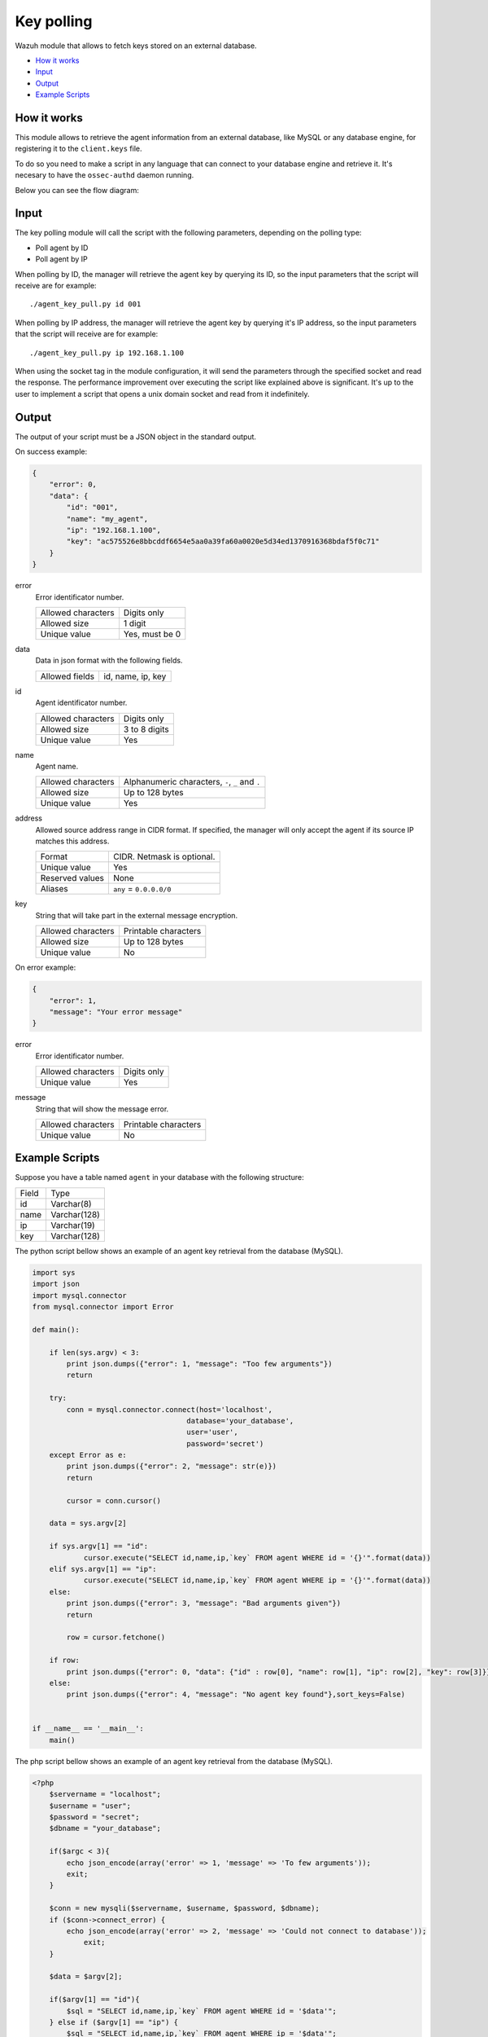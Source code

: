 .. Copyright (C) 2018 Wazuh, Inc.

.. _key-polling:

Key polling
===========

.. versionadded:: 3.8.0

Wazuh module that allows to fetch keys stored on an external database.

- `How it works`_
- `Input`_
- `Output`_
- `Example Scripts`_

How it works
------------
This module allows to retrieve the agent information from an external database, like MySQL or any database engine, for registering it to the ``client.keys`` file.

To do so you need to make a script in any language that can connect to your database engine and retrieve it. It's necesary to have the ``ossec-authd`` daemon running.

Below you can see the flow diagram:

.. thumbnail:: ../../images/manual/key-polling-flow.png
    :title: Key polling module flow diagram
    :align: center
    :width: 100%

Input
-----

The key polling module will call the script with the following parameters, depending on the polling type:

- Poll agent by ID 
- Poll agent by IP 

When polling by ID, the manager will retrieve the agent key by querying its ID, so the input parameters that the script will receive are for example:

::

    ./agent_key_pull.py id 001


When polling by IP address, the manager will retrieve the agent key by querying it's IP address, so the input parameters that the script will receive are for example:

::

    ./agent_key_pull.py ip 192.168.1.100


When using the socket tag in the module configuration, it will send the parameters through the specified socket and read the response. The performance improvement over executing the script like explained above is significant.
It's up to the user to implement a script that opens a unix domain socket and read from it indefinitely.

Output
------
The output of your script must be a JSON object in the standard output.

On success example:

.. code-block:: console

    {
        "error": 0,
        "data": {
            "id": "001",
            "name": "my_agent",
            "ip": "192.168.1.100",
            "key": "ac575526e8bbcddf6654e5aa0a39fa60a0020e5d34ed1370916368bdaf5f0c71"
        }
    }

error
    Error identificator number.

    +--------------------+----------------+
    | Allowed characters | Digits only    |
    +--------------------+----------------+
    | Allowed size       | 1 digit        |
    +--------------------+----------------+
    | Unique value       | Yes, must be 0 |
    +--------------------+----------------+

data
    Data in json format with the following fields.

    +--------------------+-------------------+
    | Allowed fields     | id, name, ip, key |
    +--------------------+-------------------+

id
    Agent identificator number.

    +--------------------+---------------+
    | Allowed characters | Digits only   |
    +--------------------+---------------+
    | Allowed size       | 3 to 8 digits |
    +--------------------+---------------+
    | Unique value       | Yes           |
    +--------------------+---------------+

name
    Agent name.

    +--------------------+--------------------------------------------------+
    | Allowed characters | Alphanumeric characters, ``-``, ``_`` and ``.``  |
    +--------------------+--------------------------------------------------+
    | Allowed size       | Up to 128 bytes                                  |
    +--------------------+--------------------------------------------------+
    | Unique value       | Yes                                              |
    +--------------------+--------------------------------------------------+

address
    Allowed source address range in CIDR format. If specified, the manager will only accept the agent if its source IP matches this address.

    +--------------------+----------------------------+
    | Format             | CIDR. Netmask is optional. |
    +--------------------+----------------------------+
    | Unique value       | Yes                        |
    +--------------------+----------------------------+
    | Reserved values    | None                       |
    +--------------------+----------------------------+
    | Aliases            | ``any`` = ``0.0.0.0/0``    |
    +--------------------+----------------------------+

key
    String that will take part in the external message encryption.

    +--------------------+----------------------+
    | Allowed characters | Printable characters |
    +--------------------+----------------------+
    | Allowed size       | Up to 128 bytes      |
    +--------------------+----------------------+
    | Unique value       | No                   |
    +--------------------+----------------------+

On error example:

.. code-block:: console

    {
        "error": 1,
        "message": "Your error message"
    }

error
    Error identificator number.

    +--------------------+---------------+
    | Allowed characters | Digits only   |
    +--------------------+---------------+
    | Unique value       | Yes           |
    +--------------------+---------------+

message
    String that will show the message error.

    +--------------------+----------------------+
    | Allowed characters | Printable characters |
    +--------------------+----------------------+
    | Unique value       | No                   |
    +--------------------+----------------------+

Example Scripts
---------------

Suppose you have a table named ``agent`` in your database with the following structure:

+--------------------+----------------------+
| Field              | Type                 |
+--------------------+----------------------+
| id                 | Varchar(8)           |
+--------------------+----------------------+
| name               | Varchar(128)         |
+--------------------+----------------------+
| ip                 | Varchar(19)          |
+--------------------+----------------------+
| key                | Varchar(128)         |
+--------------------+----------------------+

The python script bellow shows an example of an agent key retrieval from the database (MySQL).

.. code-block:: python

    import sys
    import json
    import mysql.connector
    from mysql.connector import Error

    def main():

        if len(sys.argv) < 3:
            print json.dumps({"error": 1, "message": "Too few arguments"})
            return

        try:
            conn = mysql.connector.connect(host='localhost',
                                        database='your_database',
                                        user='user',
                                        password='secret')
        except Error as e:
            print json.dumps({"error": 2, "message": str(e)})
            return

            cursor = conn.cursor()
        
        data = sys.argv[2]

        if sys.argv[1] == "id":
                cursor.execute("SELECT id,name,ip,`key` FROM agent WHERE id = '{}'".format(data))
        elif sys.argv[1] == "ip":
                cursor.execute("SELECT id,name,ip,`key` FROM agent WHERE ip = '{}'".format(data))
        else:
            print json.dumps({"error": 3, "message": "Bad arguments given"})
            return

            row = cursor.fetchone()

        if row:
            print json.dumps({"error": 0, "data": {"id" : row[0], "name": row[1], "ip": row[2], "key": row[3]}},sort_keys=False)
        else:
            print json.dumps({"error": 4, "message": "No agent key found"},sort_keys=False)

            
    if __name__ == '__main__':
        main()

The php script bellow shows an example of an agent key retrieval from the database (MySQL).

.. code-block:: php

    <?php
        $servername = "localhost";
        $username = "user";
        $password = "secret";
        $dbname = "your_database";

        if($argc < 3){
            echo json_encode(array('error' => 1, 'message' => 'To few arguments'));
            exit;
        }

        $conn = new mysqli($servername, $username, $password, $dbname);
        if ($conn->connect_error) {
            echo json_encode(array('error' => 2, 'message' => 'Could not connect to database'));
                exit;
        }

        $data = $argv[2];

        if($argv[1] == "id"){
            $sql = "SELECT id,name,ip,`key` FROM agent WHERE id = '$data'";
        } else if ($argv[1] == "ip") {
            $sql = "SELECT id,name,ip,`key` FROM agent WHERE ip = '$data'";
        } else {
            echo json_encode(array('error' => 3, 'message' => 'Bad arguments given'));
            exit;
        }

        $result = $conn->query($sql);

        if ($result->num_rows > 0) {
            $row = $result->fetch_assoc();
            echo json_encode(array('error' => 0, 'data' => array( "id" => $row["id"], "ip" => $row["ip"],"key" => $row["key"],"name" => $row["name"])));
        } else {
                echo json_encode(array('error' => 4, 'message' => 'No agent key found'));
        }
        $conn->close();
    ?>

The perl script bellow shows an example of an agent key retrieval from the database (MySQL).

.. code-block:: perl

    #!/usr/bin/perl
    use strict;
    use warnings;
    use DBI;

    my $num_args = $#ARGV + 1;

    if ($num_args < 2) {
        print "{\"error\": 1, \"message\": \"Too few arguments\"}\n";
        exit;
    }

    my $data = $ARGV[1];
    my $dbh = DBI->connect("DBI:mysql:database=your_database;host=localhost",
                        "user", "secret",
                        {'RaiseError' => 1});

    my $sql = "";

    if ($ARGV[0] eq "id") {
        $sql = "SELECT * FROM agent WHERE id = '$data'";
    } elsif ($ARGV[0] eq "ip") {
    $sql = "SELECT * FROM agent WHERE ip = '$data'";
    }

    my $sth = $dbh->prepare($sql);
    $sth->execute();
    my $rows = $sth->rows;

    if ($rows) {
    my $row = $sth->fetchrow_hashref();
    print "{\"error\": 0, \"data\": {\"id\" : \"$row->{'id'}\", \"name\": \"$row->{'name'}\", \"ip\": \"$row->{'ip'}\", \"key\": \"$row->{'key'}\"}}\n";
    } else{
    print "{\"error\": 4, \"message\": \"No agent key found\"}\n";
    }

    $sth->finish();
    $dbh->disconnect();

As this are examples, remember to protect your scripts against SQL injections using parameter binding.

